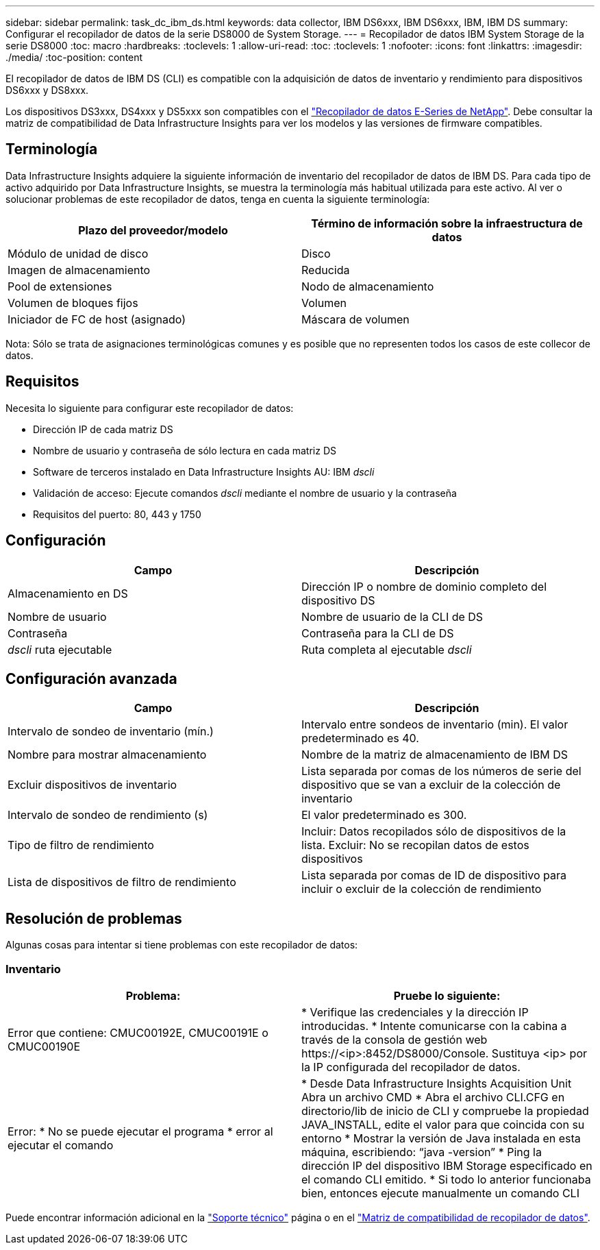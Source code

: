 ---
sidebar: sidebar 
permalink: task_dc_ibm_ds.html 
keywords: data collector, IBM DS6xxx, IBM DS6xxx, IBM, IBM DS 
summary: Configurar el recopilador de datos de la serie DS8000 de System Storage. 
---
= Recopilador de datos IBM System Storage de la serie DS8000
:toc: macro
:hardbreaks:
:toclevels: 1
:allow-uri-read: 
:toc: 
:toclevels: 1
:nofooter: 
:icons: font
:linkattrs: 
:imagesdir: ./media/
:toc-position: content


[role="lead"]
El recopilador de datos de IBM DS (CLI) es compatible con la adquisición de datos de inventario y rendimiento para dispositivos DS6xxx y DS8xxx.

Los dispositivos DS3xxx, DS4xxx y DS5xxx son compatibles con el link:task_dc_na_eseries.html["Recopilador de datos E-Series de NetApp"]. Debe consultar la matriz de compatibilidad de Data Infrastructure Insights para ver los modelos y las versiones de firmware compatibles.



== Terminología

Data Infrastructure Insights adquiere la siguiente información de inventario del recopilador de datos de IBM DS. Para cada tipo de activo adquirido por Data Infrastructure Insights, se muestra la terminología más habitual utilizada para este activo. Al ver o solucionar problemas de este recopilador de datos, tenga en cuenta la siguiente terminología:

[cols="2*"]
|===
| Plazo del proveedor/modelo | Término de información sobre la infraestructura de datos 


| Módulo de unidad de disco | Disco 


| Imagen de almacenamiento | Reducida 


| Pool de extensiones | Nodo de almacenamiento 


| Volumen de bloques fijos | Volumen 


| Iniciador de FC de host (asignado) | Máscara de volumen 
|===
Nota: Sólo se trata de asignaciones terminológicas comunes y es posible que no representen todos los casos de este collecor de datos.



== Requisitos

Necesita lo siguiente para configurar este recopilador de datos:

* Dirección IP de cada matriz DS
* Nombre de usuario y contraseña de sólo lectura en cada matriz DS
* Software de terceros instalado en Data Infrastructure Insights AU: IBM _dscli_
* Validación de acceso: Ejecute comandos _dscli_ mediante el nombre de usuario y la contraseña
* Requisitos del puerto: 80, 443 y 1750




== Configuración

[cols="2*"]
|===
| Campo | Descripción 


| Almacenamiento en DS | Dirección IP o nombre de dominio completo del dispositivo DS 


| Nombre de usuario | Nombre de usuario de la CLI de DS 


| Contraseña | Contraseña para la CLI de DS 


| _dscli_ ruta ejecutable | Ruta completa al ejecutable _dscli_ 
|===


== Configuración avanzada

[cols="2*"]
|===
| Campo | Descripción 


| Intervalo de sondeo de inventario (mín.) | Intervalo entre sondeos de inventario (min). El valor predeterminado es 40. 


| Nombre para mostrar almacenamiento | Nombre de la matriz de almacenamiento de IBM DS 


| Excluir dispositivos de inventario | Lista separada por comas de los números de serie del dispositivo que se van a excluir de la colección de inventario 


| Intervalo de sondeo de rendimiento (s) | El valor predeterminado es 300. 


| Tipo de filtro de rendimiento | Incluir: Datos recopilados sólo de dispositivos de la lista. Excluir: No se recopilan datos de estos dispositivos 


| Lista de dispositivos de filtro de rendimiento | Lista separada por comas de ID de dispositivo para incluir o excluir de la colección de rendimiento 
|===


== Resolución de problemas

Algunas cosas para intentar si tiene problemas con este recopilador de datos:



=== Inventario

[cols="2*"]
|===
| Problema: | Pruebe lo siguiente: 


| Error que contiene: CMUC00192E, CMUC00191E o CMUC00190E | * Verifique las credenciales y la dirección IP introducidas. * Intente comunicarse con la cabina a través de la consola de gestión web \https://<ip>:8452/DS8000/Console. Sustituya <ip> por la IP configurada del recopilador de datos. 


| Error: * No se puede ejecutar el programa * error al ejecutar el comando | * Desde Data Infrastructure Insights Acquisition Unit Abra un archivo CMD * Abra el archivo CLI.CFG en directorio/lib de inicio de CLI y compruebe la propiedad JAVA_INSTALL, edite el valor para que coincida con su entorno * Mostrar la versión de Java instalada en esta máquina, escribiendo: “java -version” * Ping la dirección IP del dispositivo IBM Storage especificado en el comando CLI emitido. * Si todo lo anterior funcionaba bien, entonces ejecute manualmente un comando CLI 
|===
Puede encontrar información adicional en la link:concept_requesting_support.html["Soporte técnico"] página o en el link:reference_data_collector_support_matrix.html["Matriz de compatibilidad de recopilador de datos"].
